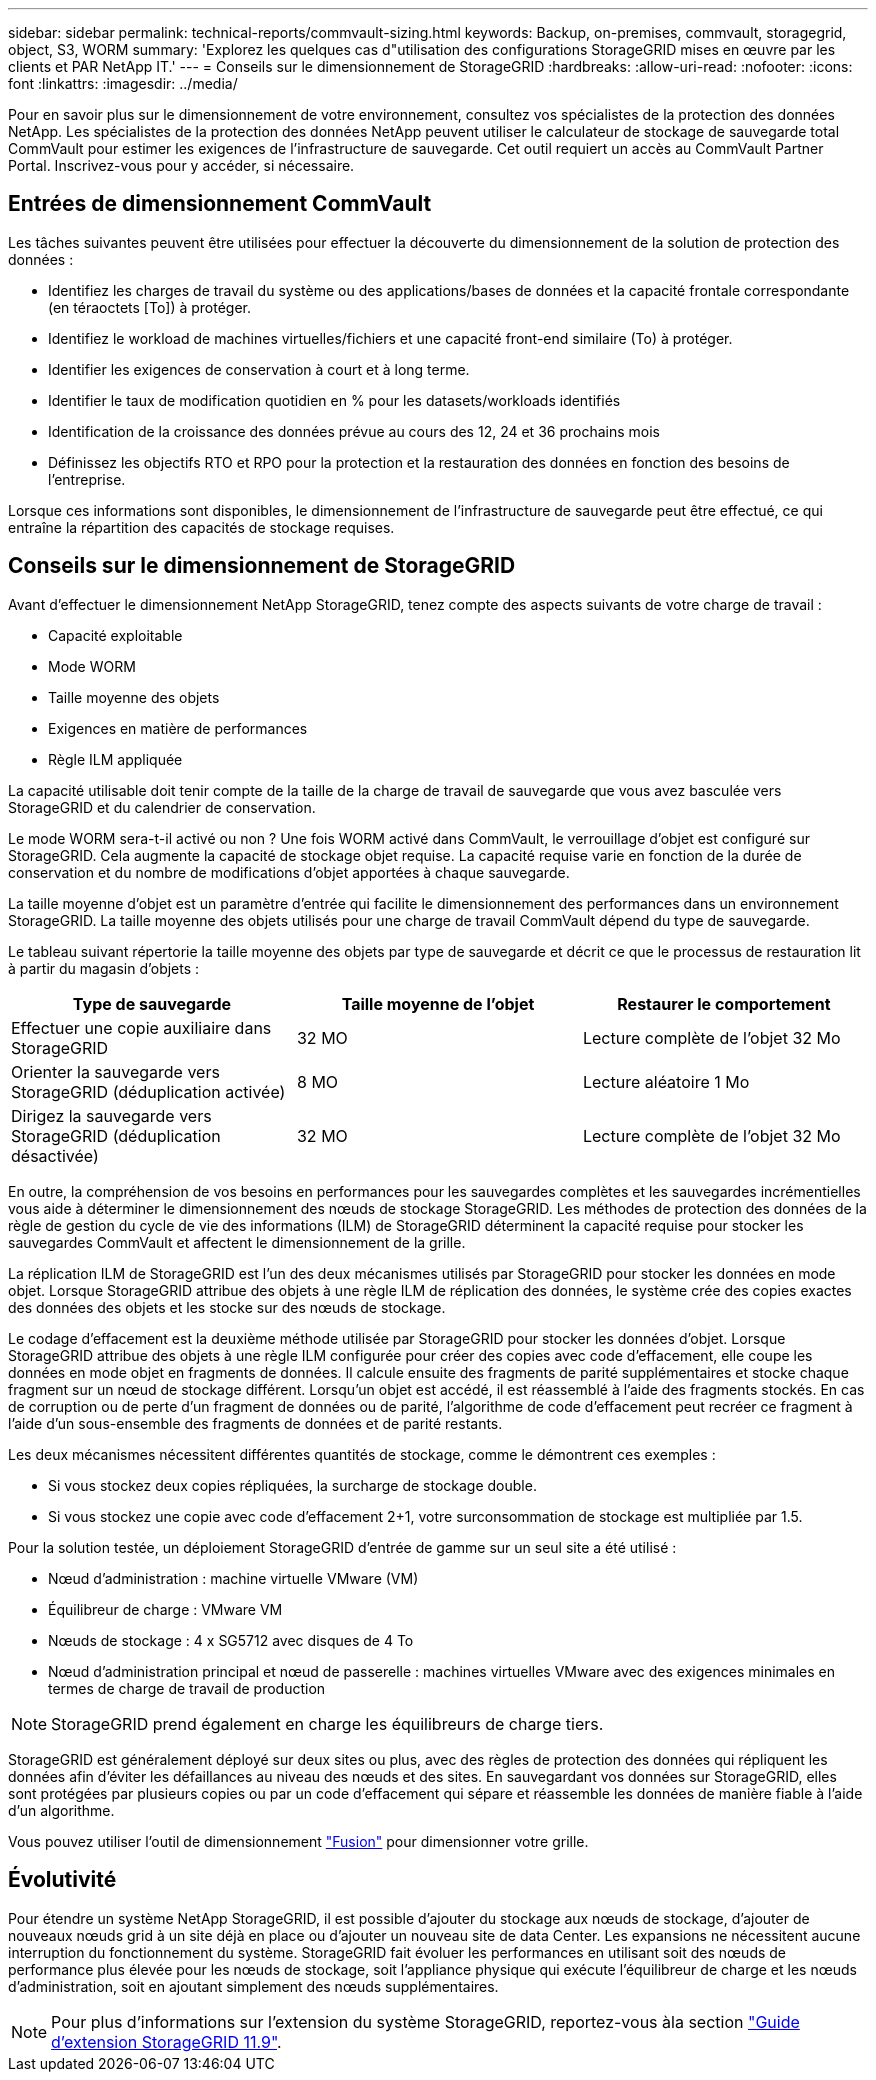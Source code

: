 ---
sidebar: sidebar 
permalink: technical-reports/commvault-sizing.html 
keywords: Backup, on-premises, commvault, storagegrid, object, S3, WORM 
summary: 'Explorez les quelques cas d"utilisation des configurations StorageGRID mises en œuvre par les clients et PAR NetApp IT.' 
---
= Conseils sur le dimensionnement de StorageGRID
:hardbreaks:
:allow-uri-read: 
:nofooter: 
:icons: font
:linkattrs: 
:imagesdir: ../media/


[role="lead"]
Pour en savoir plus sur le dimensionnement de votre environnement, consultez vos spécialistes de la protection des données NetApp. Les spécialistes de la protection des données NetApp peuvent utiliser le calculateur de stockage de sauvegarde total CommVault pour estimer les exigences de l'infrastructure de sauvegarde. Cet outil requiert un accès au CommVault Partner Portal. Inscrivez-vous pour y accéder, si nécessaire.



== Entrées de dimensionnement CommVault

Les tâches suivantes peuvent être utilisées pour effectuer la découverte du dimensionnement de la solution de protection des données :

* Identifiez les charges de travail du système ou des applications/bases de données et la capacité frontale correspondante (en téraoctets [To]) à protéger.
* Identifiez le workload de machines virtuelles/fichiers et une capacité front-end similaire (To) à protéger.
* Identifier les exigences de conservation à court et à long terme.
* Identifier le taux de modification quotidien en % pour les datasets/workloads identifiés
* Identification de la croissance des données prévue au cours des 12, 24 et 36 prochains mois
* Définissez les objectifs RTO et RPO pour la protection et la restauration des données en fonction des besoins de l'entreprise.


Lorsque ces informations sont disponibles, le dimensionnement de l'infrastructure de sauvegarde peut être effectué, ce qui entraîne la répartition des capacités de stockage requises.



== Conseils sur le dimensionnement de StorageGRID

Avant d'effectuer le dimensionnement NetApp StorageGRID, tenez compte des aspects suivants de votre charge de travail :

* Capacité exploitable
* Mode WORM
* Taille moyenne des objets
* Exigences en matière de performances
* Règle ILM appliquée


La capacité utilisable doit tenir compte de la taille de la charge de travail de sauvegarde que vous avez basculée vers StorageGRID et du calendrier de conservation.

Le mode WORM sera-t-il activé ou non ? Une fois WORM activé dans CommVault, le verrouillage d'objet est configuré sur StorageGRID. Cela augmente la capacité de stockage objet requise. La capacité requise varie en fonction de la durée de conservation et du nombre de modifications d'objet apportées à chaque sauvegarde.

La taille moyenne d'objet est un paramètre d'entrée qui facilite le dimensionnement des performances dans un environnement StorageGRID. La taille moyenne des objets utilisés pour une charge de travail CommVault dépend du type de sauvegarde.

Le tableau suivant répertorie la taille moyenne des objets par type de sauvegarde et décrit ce que le processus de restauration lit à partir du magasin d'objets :

[cols="1a,1a,1a"]
|===
| Type de sauvegarde | Taille moyenne de l'objet | Restaurer le comportement 


 a| 
Effectuer une copie auxiliaire dans StorageGRID
 a| 
32 MO
 a| 
Lecture complète de l'objet 32 Mo



 a| 
Orienter la sauvegarde vers StorageGRID (déduplication activée)
 a| 
8 MO
 a| 
Lecture aléatoire 1 Mo



 a| 
Dirigez la sauvegarde vers StorageGRID (déduplication désactivée)
 a| 
32 MO
 a| 
Lecture complète de l'objet 32 Mo

|===
En outre, la compréhension de vos besoins en performances pour les sauvegardes complètes et les sauvegardes incrémentielles vous aide à déterminer le dimensionnement des nœuds de stockage StorageGRID. Les méthodes de protection des données de la règle de gestion du cycle de vie des informations (ILM) de StorageGRID déterminent la capacité requise pour stocker les sauvegardes CommVault et affectent le dimensionnement de la grille.

La réplication ILM de StorageGRID est l'un des deux mécanismes utilisés par StorageGRID pour stocker les données en mode objet. Lorsque StorageGRID attribue des objets à une règle ILM de réplication des données, le système crée des copies exactes des données des objets et les stocke sur des nœuds de stockage.

Le codage d'effacement est la deuxième méthode utilisée par StorageGRID pour stocker les données d'objet. Lorsque StorageGRID attribue des objets à une règle ILM configurée pour créer des copies avec code d'effacement, elle coupe les données en mode objet en fragments de données. Il calcule ensuite des fragments de parité supplémentaires et stocke chaque fragment sur un nœud de stockage différent. Lorsqu'un objet est accédé, il est réassemblé à l'aide des fragments stockés. En cas de corruption ou de perte d'un fragment de données ou de parité, l'algorithme de code d'effacement peut recréer ce fragment à l'aide d'un sous-ensemble des fragments de données et de parité restants.

Les deux mécanismes nécessitent différentes quantités de stockage, comme le démontrent ces exemples :

* Si vous stockez deux copies répliquées, la surcharge de stockage double.
* Si vous stockez une copie avec code d'effacement 2+1, votre surconsommation de stockage est multipliée par 1.5.


Pour la solution testée, un déploiement StorageGRID d'entrée de gamme sur un seul site a été utilisé :

* Nœud d'administration : machine virtuelle VMware (VM)
* Équilibreur de charge : VMware VM
* Nœuds de stockage : 4 x SG5712 avec disques de 4 To
* Nœud d'administration principal et nœud de passerelle : machines virtuelles VMware avec des exigences minimales en termes de charge de travail de production


[NOTE]
====
StorageGRID prend également en charge les équilibreurs de charge tiers.

====
StorageGRID est généralement déployé sur deux sites ou plus, avec des règles de protection des données qui répliquent les données afin d'éviter les défaillances au niveau des nœuds et des sites. En sauvegardant vos données sur StorageGRID, elles sont protégées par plusieurs copies ou par un code d'effacement qui sépare et réassemble les données de manière fiable à l'aide d'un algorithme.

Vous pouvez utiliser l'outil de dimensionnement https://fusion.netapp.com["Fusion"] pour dimensionner votre grille.



== Évolutivité

Pour étendre un système NetApp StorageGRID, il est possible d'ajouter du stockage aux nœuds de stockage, d'ajouter de nouveaux nœuds grid à un site déjà en place ou d'ajouter un nouveau site de data Center. Les expansions ne nécessitent aucune interruption du fonctionnement du système.
StorageGRID fait évoluer les performances en utilisant soit des nœuds de performance plus élevée pour les nœuds de stockage, soit l'appliance physique qui exécute l'équilibreur de charge et les nœuds d'administration, soit en ajoutant simplement des nœuds supplémentaires.

[NOTE]
====
Pour plus d'informations sur l'extension du système StorageGRID, reportez-vous àla section https://docs.netapp.com/us-en/storagegrid-119/landing-expand/index.html["Guide d'extension StorageGRID 11.9"].

====